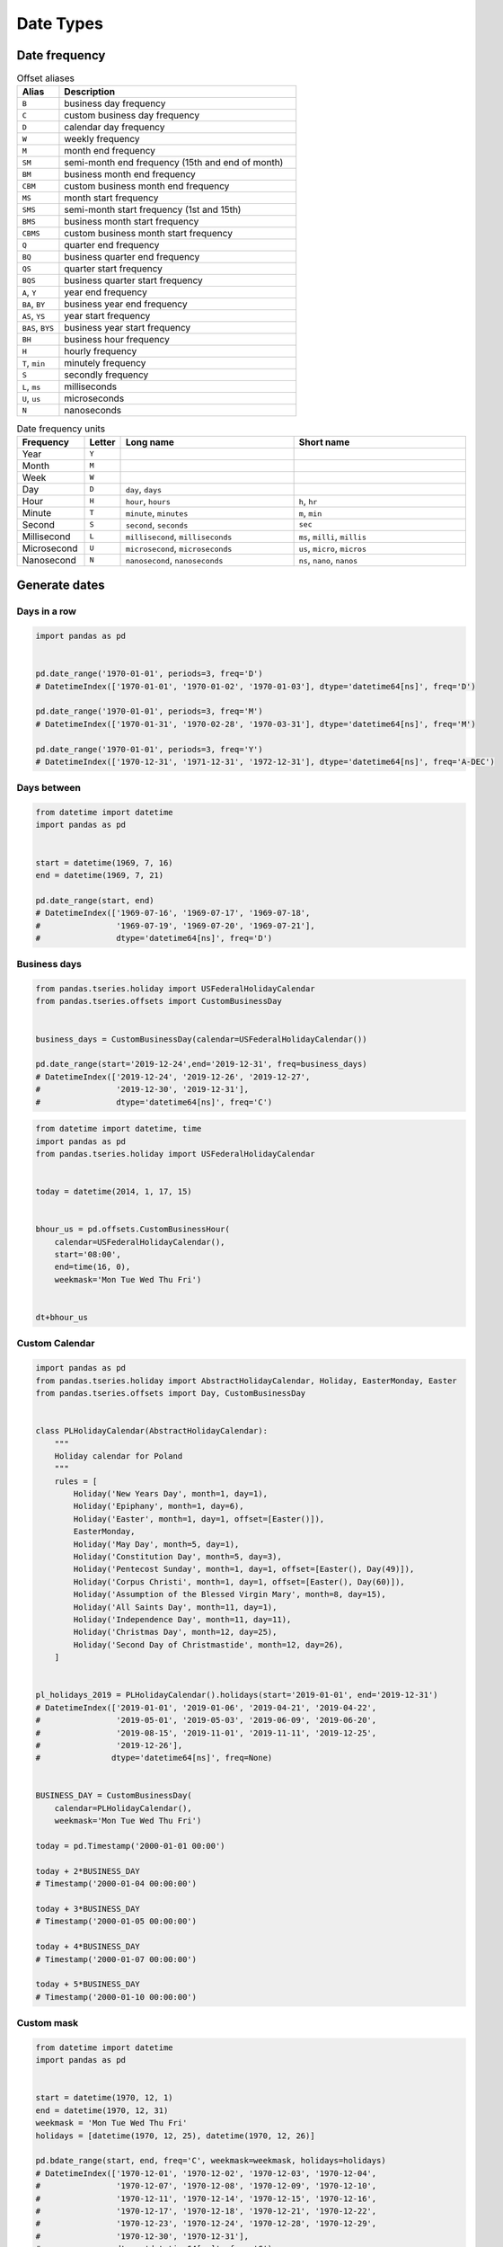 **********
Date Types
**********


Date frequency
==============
.. csv-table:: Offset aliases
    :header: "Alias", "Description"
    :widths: 15, 85

    "``B``",            "business day frequency"
    "``C``",            "custom business day frequency"
    "``D``",            "calendar day frequency"
    "``W``",            "weekly frequency"
    "``M``",            "month end frequency"
    "``SM``",           "semi-month end frequency (15th and end of month)"
    "``BM``",           "business month end frequency"
    "``CBM``",          "custom business month end frequency"
    "``MS``",           "month start frequency"
    "``SMS``",          "semi-month start frequency (1st and 15th)"
    "``BMS``",          "business month start frequency"
    "``CBMS``",         "custom business month start frequency"
    "``Q``",            "quarter end frequency"
    "``BQ``",           "business quarter end frequency"
    "``QS``",           "quarter start frequency"
    "``BQS``",          "business quarter start frequency"
    "``A``, ``Y``",     "year end frequency"
    "``BA``, ``BY``",   "business year end frequency"
    "``AS``, ``YS``",   "year start frequency"
    "``BAS``, ``BYS``", "business year start frequency"
    "``BH``",           "business hour frequency"
    "``H``",            "hourly frequency"
    "``T``, ``min``",   "minutely frequency"
    "``S``",            "secondly frequency"
    "``L``, ``ms``",    "milliseconds"
    "``U``, ``us``",    "microseconds"
    "``N``",            "nanoseconds"

.. csv-table:: Date frequency units
    :header: "Frequency", "Letter", "Long name", "Short name"
    :widths: 15, 5, 40, 40

    "Year",         "``Y``"
    "Month",        "``M``"
    "Week",         "``W``"
    "Day",          "``D``", "``day``, ``days``"
    "Hour",         "``H``", "``hour``, ``hours``",                 "``h``, ``hr``"
    "Minute",       "``T``", "``minute``, ``minutes``",             "``m``, ``min``"
    "Second",       "``S``", "``second``, ``seconds``",             "``sec``"
    "Millisecond",  "``L``", "``millisecond``, ``milliseconds``",   "``ms``, ``milli``, ``millis``"
    "Microsecond",  "``U``", "``microsecond``, ``microseconds``",   "``us``, ``micro``, ``micros``"
    "Nanosecond",   "``N``", "``nanosecond``, ``nanoseconds``",     "``ns``, ``nano``, ``nanos``"


Generate dates
==============

Days in a row
-------------
.. code-block:: python

    import pandas as pd


    pd.date_range('1970-01-01', periods=3, freq='D')
    # DatetimeIndex(['1970-01-01', '1970-01-02', '1970-01-03'], dtype='datetime64[ns]', freq='D')

    pd.date_range('1970-01-01', periods=3, freq='M')
    # DatetimeIndex(['1970-01-31', '1970-02-28', '1970-03-31'], dtype='datetime64[ns]', freq='M')

    pd.date_range('1970-01-01', periods=3, freq='Y')
    # DatetimeIndex(['1970-12-31', '1971-12-31', '1972-12-31'], dtype='datetime64[ns]', freq='A-DEC')

Days between
------------
.. code-block:: python

    from datetime import datetime
    import pandas as pd


    start = datetime(1969, 7, 16)
    end = datetime(1969, 7, 21)

    pd.date_range(start, end)
    # DatetimeIndex(['1969-07-16', '1969-07-17', '1969-07-18',
    #                '1969-07-19', '1969-07-20', '1969-07-21'],
    #                dtype='datetime64[ns]', freq='D')

Business days
-------------
.. code-block:: python

    from pandas.tseries.holiday import USFederalHolidayCalendar
    from pandas.tseries.offsets import CustomBusinessDay


    business_days = CustomBusinessDay(calendar=USFederalHolidayCalendar())

    pd.date_range(start='2019-12-24',end='2019-12-31', freq=business_days)
    # DatetimeIndex(['2019-12-24', '2019-12-26', '2019-12-27',
    #                '2019-12-30', '2019-12-31'],
    #                dtype='datetime64[ns]', freq='C')

.. code-block:: python

    from datetime import datetime, time
    import pandas as pd
    from pandas.tseries.holiday import USFederalHolidayCalendar


    today = datetime(2014, 1, 17, 15)


    bhour_us = pd.offsets.CustomBusinessHour(
        calendar=USFederalHolidayCalendar(),
        start='08:00',
        end=time(16, 0),
        weekmask='Mon Tue Wed Thu Fri')


    dt+bhour_us

Custom Calendar
---------------
.. code-block:: python

    import pandas as pd
    from pandas.tseries.holiday import AbstractHolidayCalendar, Holiday, EasterMonday, Easter
    from pandas.tseries.offsets import Day, CustomBusinessDay


    class PLHolidayCalendar(AbstractHolidayCalendar):
        """
        Holiday calendar for Poland
        """
        rules = [
            Holiday('New Years Day', month=1, day=1),
            Holiday('Epiphany', month=1, day=6),
            Holiday('Easter', month=1, day=1, offset=[Easter()]),
            EasterMonday,
            Holiday('May Day', month=5, day=1),
            Holiday('Constitution Day', month=5, day=3),
            Holiday('Pentecost Sunday', month=1, day=1, offset=[Easter(), Day(49)]),
            Holiday('Corpus Christi', month=1, day=1, offset=[Easter(), Day(60)]),
            Holiday('Assumption of the Blessed Virgin Mary', month=8, day=15),
            Holiday('All Saints Day', month=11, day=1),
            Holiday('Independence Day', month=11, day=11),
            Holiday('Christmas Day', month=12, day=25),
            Holiday('Second Day of Christmastide', month=12, day=26),
        ]


    pl_holidays_2019 = PLHolidayCalendar().holidays(start='2019-01-01', end='2019-12-31')
    # DatetimeIndex(['2019-01-01', '2019-01-06', '2019-04-21', '2019-04-22',
    #                '2019-05-01', '2019-05-03', '2019-06-09', '2019-06-20',
    #                '2019-08-15', '2019-11-01', '2019-11-11', '2019-12-25',
    #                '2019-12-26'],
    #               dtype='datetime64[ns]', freq=None)


    BUSINESS_DAY = CustomBusinessDay(
        calendar=PLHolidayCalendar(),
        weekmask='Mon Tue Wed Thu Fri')

    today = pd.Timestamp('2000-01-01 00:00')

    today + 2*BUSINESS_DAY
    # Timestamp('2000-01-04 00:00:00')

    today + 3*BUSINESS_DAY
    # Timestamp('2000-01-05 00:00:00')

    today + 4*BUSINESS_DAY
    # Timestamp('2000-01-07 00:00:00')

    today + 5*BUSINESS_DAY
    # Timestamp('2000-01-10 00:00:00')

Custom mask
-----------
.. code-block:: python

    from datetime import datetime
    import pandas as pd


    start = datetime(1970, 12, 1)
    end = datetime(1970, 12, 31)
    weekmask = 'Mon Tue Wed Thu Fri'
    holidays = [datetime(1970, 12, 25), datetime(1970, 12, 26)]

    pd.bdate_range(start, end, freq='C', weekmask=weekmask, holidays=holidays)
    # DatetimeIndex(['1970-12-01', '1970-12-02', '1970-12-03', '1970-12-04',
    #                '1970-12-07', '1970-12-08', '1970-12-09', '1970-12-10',
    #                '1970-12-11', '1970-12-14', '1970-12-15', '1970-12-16',
    #                '1970-12-17', '1970-12-18', '1970-12-21', '1970-12-22',
    #                '1970-12-23', '1970-12-24', '1970-12-28', '1970-12-29',
    #                '1970-12-30', '1970-12-31'],
    #                dtype='datetime64[ns]', freq='C')


Timestamp
=========
* subclass of ``datetime.datetime``
* pandas' scalar type for timezone-naive or timezone-aware datetime data
* https://pandas.pydata.org/pandas-docs/stable/reference/arrays.html#timedelta-data

Timezone naive
--------------
.. code-block:: python

    import pandas as pd


    pd.Timestamp('1961-04-12')
    # Timestamp('1961-04-12 00:00:00')

    pd.Timestamp('1961-04-12T06:07:00')
    # Timestamp('1961-04-12 06:07:00')

    pd.Timestamp('1961-04-12 6:07')
    # Timestamp('1961-04-12 06:07:00')

.. code-block:: python

    import pandas as pd


    pd.Timestamp('12/4/69')
    # Timestamp('1969-12-04 00:00:00')

    pd.Timestamp('12/4/69, 6:07')
    # Timestamp('1969-12-04 06:07:00')

    pd.Timestamp('12/4/69, 6:07 pm')
    # Timestamp('1969-12-04 18:07:00')

.. code-block:: python
    :caption: 2016-12-31 23:59:60 is a valid date (UTC leap second)

    import pandas as pd


    pd.Timestamp('2016-12-31 23:59:60')
    # ValueError: second must be in 0..59

Timezone aware
--------------
.. code-block:: python

    import pandas as pd


    gagarin = pd.Timestamp('1961-04-12 12:07:00', tz='Asia/Almaty')

    gagarin.astimezone('UTC')
    # Timestamp('1961-04-12 06:07:00+0000', tz='UTC')

    gagarin.astimezone('Europe/Moscow')
    #Timestamp('1961-04-12 09:07:00+0300', tz='Europe/Moscow')

    gagarin.astimezone('Europe/Warsaw')
    # Timestamp('1961-04-12 07:07:00+0100', tz='Europe/Warsaw')

    gagarin.astimezone('EST')
    # Timestamp('1961-04-12 01:07:00-0500', tz='EST')

    gagarin.astimezone('America/New_York')
    # Timestamp('1961-04-12 01:07:00-0500', tz='America/New_York')

.. code-block:: python

    import pandas as pd


    armstrong = pd.Timestamp('1969-07-21 2:56:15', tz='UTC')

    armstrong.tz_convert('Europe/Warsaw')
    # Timestamp('1969-07-21 03:56:15+0100', tz='Europe/Warsaw')

    armstrong.astimezone('Europe/Warsaw')
    # Timestamp('1969-07-21 03:56:15+0100', tz='Europe/Warsaw')


Period
======
* https://pandas.pydata.org/pandas-docs/stable/reference/api/pandas.Period.html

.. code-block:: python

    import pandas as pd


    apollo11 = pd.Period('1969-07-16', '9D')

    apollo11.start_time
    # Timestamp('1969-07-16 00:00:00')

    apollo11.end_time
    # Timestamp('1969-07-24 23:59:59.999999999')


Timedelta
=========
* Represents a duration, the difference between two dates or times
* Difference expressed in: days, hours, minutes, seconds
* Similar to ``datetime.timedelta`` from the standard library
* Can be both positive and negative.

.. code-block:: python

    import pandas as pd


    pd.Timedelta('1 day')
    # Timedelta('1 days 00:00:00')

    pd.Timedelta(days=1)
    # Timedelta('1 days 00:00:00')

.. code-block:: python

    import pandas as pd


    feb = pd.Timestamp('2001-02-28')
    mar = pd.Timestamp('2001-03-01')

    feb + pd.Timedelta(days=1)
    # Timestamp('2001-03-01 00:00:00')

    mar - pd.Timedelta(days=1)
    # Timestamp('2001-02-28 00:00:00')

.. code-block:: python

    import pandas as pd


    feb = pd.Timestamp('2000-02-28')
    mar = pd.Timestamp('2000-03-01')

    feb + pd.Timedelta(days=1)
    # Timestamp('2000-02-29 00:00:00')

    feb + pd.Timedelta(days=2)
    # Timestamp('2000-03-01 00:00:00')

    mar - pd.Timedelta(days=1)
    # Timestamp('2000-02-29 00:00:00')

.. code-block:: python
    :caption: Leap second has not been added

    import pandas as pd


    leap = pd.Timestamp('2016-12-31 23:59:59')

    leap + pd.Timedelta(seconds=1)
    # Timestamp('2017-01-01 00:00:00')


DateOffset
==========
* A relative time duration that respects calendar arithmetic
* If a date is Sat then adding a ``Bday`` will return the next Monday (next Business day) instead of a Saturday
* Test if a date is in the ``DateOffset().onOffset(date)``

.. code-block:: python

    import pandas as pd


    first_step = pd.Timestamp('1969-07-21 02:56:15')

    first_step + pd.DateOffset(months=3)
    # Timestamp('1969-10-21 02:56:15')

.. code-block:: python

    import pandas as pd


    epoch = pd.Timestamp('1970-01-01 00:00:00')

    epoch + pd.DateOffset(month=3)
    # Timestamp('1970-03-01 00:00:00')


.. code-block:: python

    import pandas as pd


    mar = pd.Timestamp('1970-03-01 00:00:00')

    mar - pd.DateOffset(days=1)
    # Timestamp('1970-02-28 00:00:00')


Assignments
===========
.. todo:: Create assignments
